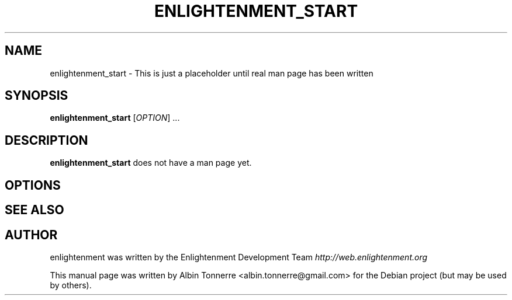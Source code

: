 .\" First parameter, NAME, should be all caps
.\" Second parameter, SECTION, should be 1-8, maybe w/ subsection
.\" other parameters are allowed: see man(7), man(1)
.TH ENLIGHTENMENT_START 1 "May 1, 2008" enlightenment
.\" Please adjust this date whenever revising the manpage.
.\"
.\" Some roff macros, for reference:
.\" .nh        disable hyphenation
.\" .hy        enable hyphenation
.\" .ad l      left justify
.\" .ad b      justify to both left and right margins
.\" .nf        disable filling
.\" .fi        enable filling
.\" .br        insert line break
.\" .sp <n>    insert n+1 empty lines
.\" for manpage-specific macros, see man(7)
.SH NAME
enlightenment_start \- This is just a placeholder until real man page has been written
.SH SYNOPSIS
.B enlightenment_start
[\fIOPTION\fR] ...
.SH DESCRIPTION
.PP
\fBenlightenment_start\fP does not have a man page yet.
.SH OPTIONS
.\"These programs follow the usual GNU command line syntax, with long
.\"options starting with two dashes (`-').
.\"A summary of options is included below.
.\"For a complete description, see the Info files.
.SH SEE ALSO
.SH AUTHOR
enlightenment was written by the Enlightenment Development Team
.I http://web.enlightenment.org
.PP
This manual page was written by Albin Tonnerre <albin.tonnerre@gmail.com>
for the Debian project (but may be used by others).

